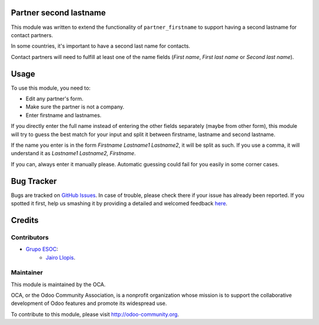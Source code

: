 .. image:: https://img.shields.io/badge/licence-AGPL--3-blue.svg
    :alt: License: AGPL-3

Partner second lastname
=======================

This module was written to extend the functionality of ``partner_firstname`` to
support having a second lastname for contact partners.

In some countries, it's important to have a second last name for contacts.

Contact partners will need to fulfill at least one of the name fields
(*First name*, *First last name* or *Second last name*).

Usage
=====

To use this module, you need to:

* Edit any partner's form.
* Make sure the partner is not a company.
* Enter firstname and lastnames.

If you directly enter the full name instead of entering the other fields
separately (maybe from other form), this module will try to guess the best
match for your input and split it between firstname, lastname and second
lastname.

If the name you enter is in the form *Firstname Lastname1 Lastname2*, it will
be split as such. If you use a comma, it will understand it as *Lastname1
Lastname2, Firstname*.

If you can, always enter it manually please. Automatic guessing could fail for
you easily in some corner cases.

.. image:: https://odoo-community.org/website/image/ir.attachment/5784_f2813bd/datas
   :alt: Try me on Runbot
   :target: https://runbot.odoo-community.org/runbot/134/8.0

Bug Tracker
===========

Bugs are tracked on `GitHub Issues
<https://github.com/OCA/partner-contact/issues>`_. In case of trouble, please
check there if your issue has already been reported. If you spotted it first,
help us smashing it by providing a detailed and welcomed feedback `here
<https://github.com/OCA/partner-contact/issues/new?body=module:%20partner_second_lastname%0Aversion:%208.0%0A%0A**Steps%20to%20reproduce**%0A-%20...%0A%0A**Current%20behavior**%0A%0A**Expected%20behavior**>`_.


Credits
=======

Contributors
------------

* `Grupo ESOC <http://grupoesoc.es>`_:
    * `Jairo Llopis <mailto:j.llopis@grupoesoc.es>`_.

Maintainer
----------

.. image:: https://odoo-community.org/logo.png
   :alt: Odoo Community Association
   :target: https://odoo-community.org

This module is maintained by the OCA.

OCA, or the Odoo Community Association, is a nonprofit organization whose
mission is to support the collaborative development of Odoo features and
promote its widespread use.

To contribute to this module, please visit http://odoo-community.org.

